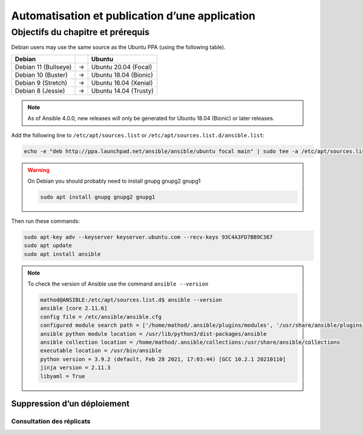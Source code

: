Automatisation et publication d’une application
+++++++++++++++++++++++++++++++++++++++++++++++
Objectifs du chapitre et prérequis
==================================

Debian users may use the same source as the Ubuntu PPA (using the following table).

.. list-table::
  :header-rows: 1

  * - Debian
    -
    - Ubuntu
  * - Debian 11 (Bullseye)
    - ->
    - Ubuntu 20.04 (Focal)
  * - Debian 10 (Buster)
    - ->
    - Ubuntu 18.04 (Bionic)
  * - Debian 9 (Stretch)
    - ->
    - Ubuntu 16.04 (Xenial)
  * - Debian 8 (Jessie)
    - ->
    - Ubuntu 14.04 (Trusty)

.. note::

    As of Ansible 4.0.0, new releases will only be generated for Ubuntu 18.04 (Bionic) or later releases.

Add the following line to ``/etc/apt/sources.list`` or ``/etc/apt/sources.list.d/ansible.list``:

.. code-block:: bash

    echo -e "deb http://ppa.launchpad.net/ansible/ansible/ubuntu focal main" | sudo tee -a /etc/apt/sources.list.d/ansible.list

.. warning::
    On Debian you should probably need to install gnupg gnupg2 gnupg1

    .. code-block:: bash
        
        sudo apt install gnupg gnupg2 gnupg1

Then run these commands:

.. code-block:: bash

    sudo apt-key adv --keyserver keyserver.ubuntu.com --recv-keys 93C4A3FD7BB9C367
    sudo apt update
    sudo apt install ansible

.. note::
    To check the version of Ansible use the command ``ansible --version``

    .. code-block::

        mathod@ANSIBLE:/etc/apt/sources.list.d$ ansible --version
        ansible [core 2.11.6] 
        config file = /etc/ansible/ansible.cfg
        configured module search path = ['/home/mathod/.ansible/plugins/modules', '/usr/share/ansible/plugins/modules']
        ansible python module location = /usr/lib/python3/dist-packages/ansible
        ansible collection location = /home/mathod/.ansible/collections:/usr/share/ansible/collections
        executable location = /usr/bin/ansible
        python version = 3.9.2 (default, Feb 28 2021, 17:03:44) [GCC 10.2.1 20210110]
        jinja version = 2.11.3
        libyaml = True


Suppression d’un déploiement
----------------------------
Consultation des réplicats
~~~~~~~~~~~~~~~~~~~~~~~~~~
